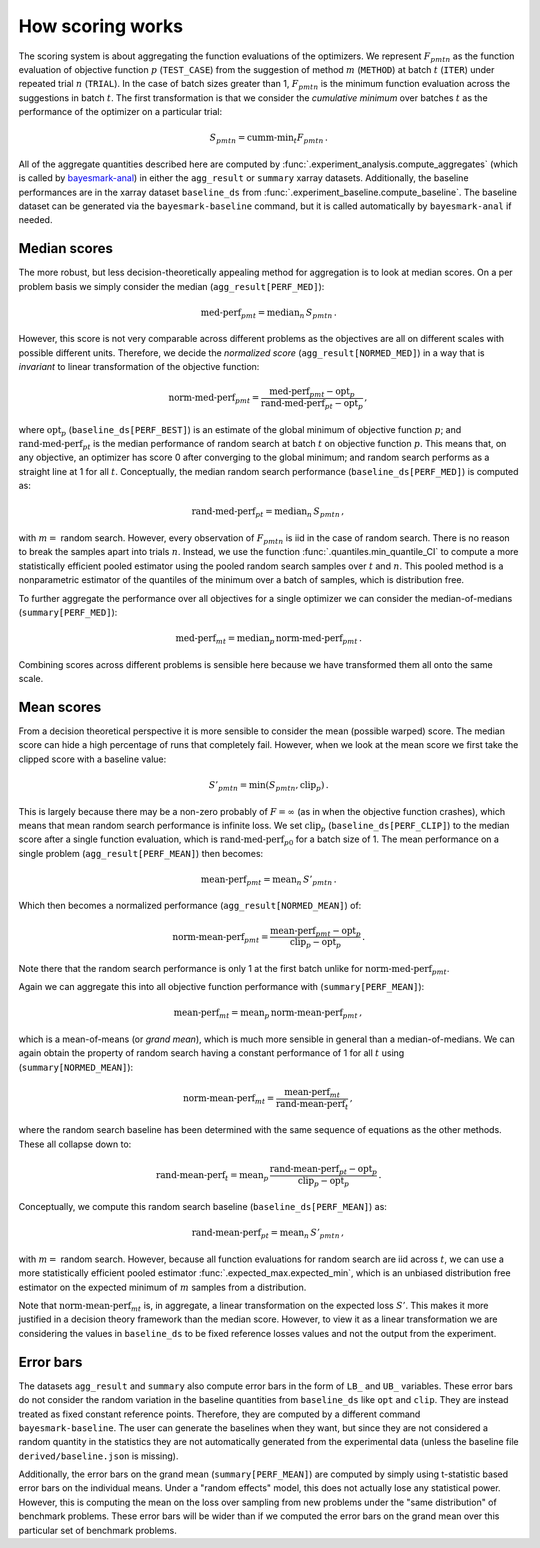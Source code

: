 .. _how-scoring-works:

How scoring works
=================

The scoring system is about aggregating the function evaluations of the optimizers. We represent :math:`F_{pmtn}` as the function evaluation of objective function :math:`p` (``TEST_CASE``) from the suggestion of method :math:`m` (``METHOD``) at batch :math:`t` (``ITER``) under repeated trial :math:`n` (``TRIAL``). In the case of batch sizes greater than 1, :math:`F_{pmtn}` is the minimum function evaluation across the suggestions in batch :math:`t`. The first transformation is that we consider the *cumulative minimum* over batches :math:`t` as the performance of the optimizer on a particular trial:

.. math::

   S_{pmtn} = \textrm{cumm-min}_t F_{pmtn}\,.

All of the aggregate quantities described here are computed by :func:`.experiment_analysis.compute_aggregates` (which is called by `bayesmark-anal <#analyze-and-summarize-results>`_) in either the ``agg_result`` or ``summary`` xarray datasets. Additionally, the baseline performances are in the xarray dataset ``baseline_ds`` from :func:`.experiment_baseline.compute_baseline`. The baseline dataset can be generated via the ``bayesmark-baseline`` command, but it is called automatically by ``bayesmark-anal`` if needed.

Median scores
-------------

The more robust, but less decision-theoretically appealing method for aggregation is to look at median scores. On a per problem basis we simply consider the median (``agg_result[PERF_MED]``):

.. math::

   \textrm{med-perf}_{pmt} = \textrm{median}_n \, S_{pmtn} \,.

However, this score is not very comparable across different problems as the objectives are all on different scales with possible different units. Therefore, we decide the *normalized score* (``agg_result[NORMED_MED]``) in a way that is *invariant* to linear transformation of the objective function:

.. math::

   \textrm{norm-med-perf}_{pmt} = \frac{\textrm{med-perf}_{pmt}  - \textrm{opt}_p}{\textrm{rand-med-perf}_{pt} - \textrm{opt}_p} \,,

where :math:`\textrm{opt}_p` (``baseline_ds[PERF_BEST]``) is an estimate of the global minimum of objective function :math:`p`; and :math:`\textrm{rand-med-perf}_{pt}` is the median performance of random search at batch :math:`t` on objective function :math:`p`. This means that, on any objective, an optimizer has score 0 after converging to the global minimum; and random search performs as a straight line at 1 for all :math:`t`. Conceptually, the median random search performance (``baseline_ds[PERF_MED]``) is computed as:

.. math::

   \textrm{rand-med-perf}_{pt} = \textrm{median}_n \, S_{pmtn} \,,

with :math:`m=` random search. However, every observation of :math:`F_{pmtn}` is iid in the case of random search. There is no reason to break the samples apart into trials :math:`n`. Instead, we use the function :func:`.quantiles.min_quantile_CI` to compute a more statistically efficient pooled estimator using the pooled random search samples over :math:`t` and :math:`n`. This pooled method is a nonparametric estimator of the quantiles of the minimum over a batch of samples, which is distribution free.

To further aggregate the performance over all objectives for a single optimizer we can consider the median-of-medians (``summary[PERF_MED]``):

.. math::

   \textrm{med-perf}_{mt} = \textrm{median}_p \, \textrm{norm-med-perf}_{pmt} \,.

Combining scores across different problems is sensible here because we have transformed them all onto the same scale.

Mean scores
-----------

From a decision theoretical perspective it is more sensible to consider the mean (possible warped) score. The median score can hide a high percentage of runs that completely fail. However, when we look at the mean score we first take the clipped score with a baseline value:

.. math::

   S'_{pmtn} = \min(S_{pmtn}, \textrm{clip}_p) \,.

This is largely because there may be a non-zero probably of :math:`F = \infty` (as in when the objective function crashes), which means that mean random search performance is infinite loss. We set :math:`\textrm{clip}_p` (``baseline_ds[PERF_CLIP]``) to the median score after a single function evaluation, which is :math:`\textrm{rand-med-perf}_{p0}` for a batch size of 1. The mean performance on a single problem (``agg_result[PERF_MEAN]``) then becomes:

.. math::

   \textrm{mean-perf}_{pmt} = \textrm{mean}_n \, S'_{pmtn} \,.

Which then becomes a normalized performance (``agg_result[NORMED_MEAN]``) of:

.. math::

   \textrm{norm-mean-perf}_{pmt} = \frac{\textrm{mean-perf}_{pmt}  - \textrm{opt}_p}{\textrm{clip}_p  - \textrm{opt}_p} \,.

Note there that the random search performance is only 1 at the first batch unlike for :math:`\textrm{norm-med-perf}_{pmt}`.

Again we can aggregate this into all objective function performance with (``summary[PERF_MEAN]``):

.. math::

   \textrm{mean-perf}_{mt} = \textrm{mean}_p \, \textrm{norm-mean-perf}_{pmt} \,,

which is a mean-of-means (or *grand mean*), which is much more sensible in general than a median-of-medians. We can again obtain the property of random search having a constant performance of 1 for all :math:`t` using (``summary[NORMED_MEAN]``):

.. math::

   \textrm{norm-mean-perf}_{mt} = \frac{\textrm{mean-perf}_{mt}}{\textrm{rand-mean-perf}_{t}} \,,

where the random search baseline has been determined with the same sequence of equations as the other methods. These all collapse down to:

.. math::

   \textrm{rand-mean-perf}_{t} = \textrm{mean}_p \, \frac{\textrm{rand-mean-perf}_{pt} - \textrm{opt}_p}{\textrm{clip}_p  - \textrm{opt}_p} \,.

Conceptually, we compute this random search baseline (``baseline_ds[PERF_MEAN]``) as:

.. math::

   \textrm{rand-mean-perf}_{pt} = \textrm{mean}_n \, S'_{pmtn} \,,

with :math:`m=` random search. However, because all function evaluations for random search are iid across :math:`t`, we can use a more statistically efficient pooled estimator :func:`.expected_max.expected_min`, which is an unbiased distribution free estimator on the expected minimum of :math:`m` samples from a distribution.

Note that :math:`\textrm{norm-mean-perf}_{mt}` is, in aggregate, a linear transformation on the expected loss :math:`S'`. This makes it more justified in a decision theory framework than the median score. However, to view it as a linear transformation we are considering the values in ``baseline_ds`` to be fixed reference losses values and not the output from the experiment.

Error bars
----------

The datasets ``agg_result`` and ``summary`` also compute error bars in the form of ``LB_`` and ``UB_`` variables. These error bars do not consider the random variation in the baseline quantities from ``baseline_ds`` like ``opt`` and ``clip``. They are instead treated as fixed constant reference points. Therefore, they are computed by a different command ``bayesmark-baseline``. The user can generate the baselines when they want, but since they are not considered a random quantity in the statistics they are not automatically generated from the experimental data (unless the baseline file ``derived/baseline.json`` is missing).

Additionally, the error bars on the grand mean (``summary[PERF_MEAN]``) are computed by simply using t-statistic based error bars on the individual means. Under a "random effects" model, this does not actually lose any statistical power. However, this is computing the mean on the loss over sampling from new problems under the "same distribution" of benchmark problems. These error bars will be wider than if we computed the error bars on the grand mean over this particular set of benchmark problems.

